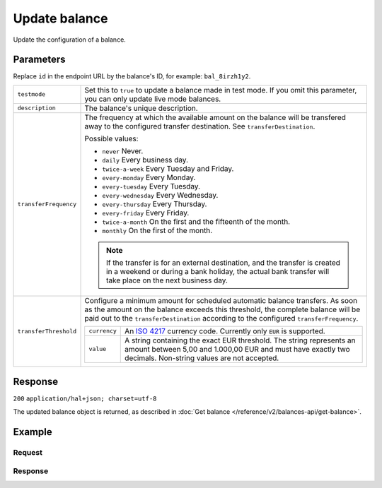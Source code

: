 Update balance
==============
.. api-name:: Balances API
   :version: 2

.. endpoint::
   :method: PATCH
   :url: https://api.mollie.com/v2/balances/*id*

.. authentication::
   :api_keys: false
   :oauth: true

Update the configuration of a balance.

Parameters
----------
Replace ``id`` in the endpoint URL by the balance's ID, for example: ``bal_8irzh1y2``.

.. list-table::
   :widths: auto

   * - ``testmode``

       .. type:: boolean
          :required: false

     - Set this to ``true`` to update a balance made in test mode. If you omit this parameter, you can only update live
       mode balances.

   * - ``description``

       .. type:: string
          :required: false

     - The balance's unique description.

   * - ``transferFrequency``

       .. type:: string
          :required: false

     - The frequency at which the available amount on the balance will be transfered away to the configured transfer
       destination. See ``transferDestination``.

       Possible values:

       * ``never`` Never.
       * ``daily`` Every business day.
       * ``twice-a-week`` Every Tuesday and Friday.
       * ``every-monday`` Every Monday.
       * ``every-tuesday`` Every Tuesday.
       * ``every-wednesday`` Every Wednesday.
       * ``every-thursday`` Every Thursday.
       * ``every-friday`` Every Friday.
       * ``twice-a-month`` On the first and the fifteenth of the month.
       * ``monthly`` On the first of the month.

       .. note:: If the transfer is for an external destination, and the transfer is created in a weekend or during a
                 bank holiday, the actual bank transfer will take place on the next business day.

   * - ``transferThreshold``

       .. type:: amount object
          :required: false

     - Configure a minimum amount for scheduled automatic balance transfers. As soon as the amount on the balance
       exceeds this threshold, the complete balance will be paid out to the ``transferDestination`` according to the
       configured ``transferFrequency``.

       .. list-table::
          :widths: auto

          * - ``currency``

              .. type:: string
                 :required: true

            - An `ISO 4217 <https://en.wikipedia.org/wiki/ISO_4217>`_ currency code. Currently only ``EUR`` is
              supported.

          * - ``value``

              .. type:: string
                 :required: true

            - A string containing the exact EUR threshold. The string represents an amount between 5,00 and 1.000,00 EUR and must have exactly two decimals. Non-string
              values are not accepted.

Response
--------
``200`` ``application/hal+json; charset=utf-8``

The updated balance object is returned, as described in :doc:`Get balance </reference/v2/balances-api/get-balance>`.

Example
-------

Request
^^^^^^^
.. code-block:: bash
   :linenos:

   curl -X PATCH https://api.mollie.com/v2/balances/bal_8irzh1y2 \
       -H "Authorization: Bearer access_vR6naacwfSpfaT5CUwNTdV5KsVPJTNjURkgBPdvW"
       -d "description=My updated balance" \
       -d "transferFrequency=monthly"

Response
^^^^^^^^
.. code-block:: http
   :linenos:

   HTTP/1.1 200 OK
   Content-Type: application/hal+json; charset=utf-8

      {
     "resource": "balance",
     "id": "bal_hinmkh",
     "mode": "live",
     "createdAt": "2019-01-10T12:06:28+00:00",
     "type": "custom",
     "currency": "EUR",
     "description": "My updated balance",
     "status": "accepted",
     "availableAmount": {
       "value": "0.00",
       "currency": "EUR"
     },
     "incomingAmount": {
       "value": "0.00",
       "currency": "EUR"
     },
     "outgoingAmount": {
       "value": "0.00",
       "currency": "EUR"
     },
     "transferFrequency": "monthly",
     "transferThreshold": {
       "value": "40.00",
       "currency": "EUR"
     },
     "transferDestination": {
       "type": "bank-account",
       "beneficiaryName": "Jack Bauer",
       "bankAccount": "NL53INGB0654422370"
     },
     "_links": {
       "self": {
         "href": "https://api.mollie.com/v2/balances/bal_hinmkh",
         "type": "application/hal+json"
       },
       "documentation": {
         "href": "https://docs.mollie.com/reference/v2/balances-api/get-balance",
         "type": "text/html"
       }
     }
   }
